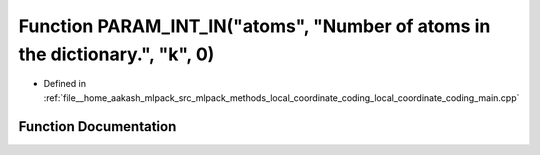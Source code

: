 .. _exhale_function_local__coordinate__coding__main_8cpp_1a0b47e69d3d174ab6d4ed129cf2c5f201:

Function PARAM_INT_IN("atoms", "Number of atoms in the dictionary.", "k", 0)
============================================================================

- Defined in :ref:`file__home_aakash_mlpack_src_mlpack_methods_local_coordinate_coding_local_coordinate_coding_main.cpp`


Function Documentation
----------------------


.. doxygenfunction:: PARAM_INT_IN("atoms", "Number of atoms in the dictionary.", "k", 0)
